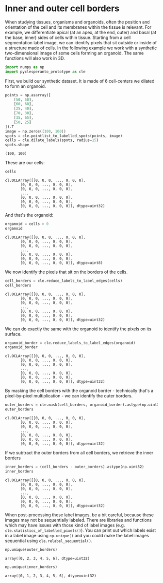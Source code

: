 <<6b25ab6a-6e72-499b-8e1c-596a1acf326e>>
* Inner and outer cell borders
  :PROPERTIES:
  :CUSTOM_ID: inner-and-outer-cell-borders
  :END:
When studying tissues, organisms and organoids, often the position and
orientation of the cell and its membranes within the tissue is relevant.
For example, we differentiate apical (at an apex, at the end, outer) and
basal (at the base, inner) sides of cells within tissue. Starting from a
cell segmentation label image, we can identify pixels that sit outside
or inside of a structure made of cells. In the following example we work
with a synthetic two-dimensional image of some cells forming an
organoid. The same functions will also work in 3D.

<<626f5f39-5098-4073-85ad-dba507e02258>>
#+begin_src python
import numpy as np
import pyclesperanto_prototype as cle
#+end_src

<<d90dcfb3-062f-47f1-8bf7-f9d33778e364>>
First, we build our synthetic dataset. It is made of 6 cell-centers we
dilated to form an organoid.

<<451f06eb-7ed0-444f-8ff7-bb8978993b00>>
#+begin_src python
points = np.asarray([
    [50, 50],
    [60, 60],
    [25, 40],
    [70, 30],
    [35, 65],
    [50, 25]
]).T
image = np.zeros((100, 100))
spots = cle.pointlist_to_labelled_spots(points, image)
cells = cle.dilate_labels(spots, radius=15)
spots.shape
#+end_src

#+begin_example
(100, 100)
#+end_example

<<09eabbdf-6694-4708-b79d-5c20f554c481>>
These are our cells:

<<4118d3d7-a155-482b-bf7f-c2c4d877b099>>
#+begin_src python
cells
#+end_src

#+begin_example
cl.OCLArray([[0, 0, 0, ..., 0, 0, 0],
       [0, 0, 0, ..., 0, 0, 0],
       [0, 0, 0, ..., 0, 0, 0],
       ...,
       [0, 0, 0, ..., 0, 0, 0],
       [0, 0, 0, ..., 0, 0, 0],
       [0, 0, 0, ..., 0, 0, 0]], dtype=uint32)
#+end_example

<<a6a69fe3-ccf7-4bfc-b768-d7465cec1f3c>>
And that's the organoid:

<<430c2545-b765-427e-a001-6af31c372547>>
#+begin_src python
organoid = cells > 0
organoid
#+end_src

#+begin_example
cl.OCLArray([[0, 0, 0, ..., 0, 0, 0],
       [0, 0, 0, ..., 0, 0, 0],
       [0, 0, 0, ..., 0, 0, 0],
       ...,
       [0, 0, 0, ..., 0, 0, 0],
       [0, 0, 0, ..., 0, 0, 0],
       [0, 0, 0, ..., 0, 0, 0]], dtype=uint8)
#+end_example

<<0772ee71-ff4e-4581-a111-d146c6c119dd>>
We now identify the pixels that sit on the borders of the cells.

<<50881a14-b5a2-4855-943c-949fcb631b6a>>
#+begin_src python
cell_borders = cle.reduce_labels_to_label_edges(cells)
cell_borders
#+end_src

#+begin_example
cl.OCLArray([[0, 0, 0, ..., 0, 0, 0],
       [0, 0, 0, ..., 0, 0, 0],
       [0, 0, 0, ..., 0, 0, 0],
       ...,
       [0, 0, 0, ..., 0, 0, 0],
       [0, 0, 0, ..., 0, 0, 0],
       [0, 0, 0, ..., 0, 0, 0]], dtype=uint32)
#+end_example

<<16f151e4-f006-459b-bce7-23b05b571f25>>
We can do exactly the same with the organoid to identify the pixels on
its surface.

<<0e02357b-f746-4867-b881-e9c962b653d3>>
#+begin_src python
organoid_border = cle.reduce_labels_to_label_edges(organoid)
organoid_border
#+end_src

#+begin_example
cl.OCLArray([[0, 0, 0, ..., 0, 0, 0],
       [0, 0, 0, ..., 0, 0, 0],
       [0, 0, 0, ..., 0, 0, 0],
       ...,
       [0, 0, 0, ..., 0, 0, 0],
       [0, 0, 0, ..., 0, 0, 0],
       [0, 0, 0, ..., 0, 0, 0]], dtype=uint32)
#+end_example

<<d9d1ec4e-8f1f-4e45-b12a-ad37c18b020d>>
By masking the cell borders with the organoid border - technically
that's a pixel-by-pixel multiplication - we can identify the outer
borders.

<<aa965a78-ef82-4e60-8909-eed3d68c0cd2>>
#+begin_src python
outer_borders = cle.mask(cell_borders, organoid_border).astype(np.uint32)
outer_borders
#+end_src

#+begin_example
cl.OCLArray([[0, 0, 0, ..., 0, 0, 0],
       [0, 0, 0, ..., 0, 0, 0],
       [0, 0, 0, ..., 0, 0, 0],
       ...,
       [0, 0, 0, ..., 0, 0, 0],
       [0, 0, 0, ..., 0, 0, 0],
       [0, 0, 0, ..., 0, 0, 0]], dtype=uint32)
#+end_example

<<11ef81d3-49ef-4bee-9bb6-2b491ec9d6ef>>
If we subtract the outer borders from all cell borders, we retrieve the
inner borders

<<452340c1-987d-41b1-8431-f9882cad6e10>>
#+begin_src python
inner_borders = (cell_borders - outer_borders).astype(np.uint32)
inner_borders
#+end_src

#+begin_example
cl.OCLArray([[0, 0, 0, ..., 0, 0, 0],
       [0, 0, 0, ..., 0, 0, 0],
       [0, 0, 0, ..., 0, 0, 0],
       ...,
       [0, 0, 0, ..., 0, 0, 0],
       [0, 0, 0, ..., 0, 0, 0],
       [0, 0, 0, ..., 0, 0, 0]], dtype=uint32)
#+end_example

<<afc73d32-96d9-4b23-b712-8fadde7a8edc>>
When post-processing these label images, be a bit careful, because these
images may not be sequentially labeled. There are libraries and
functions which may have issues with those kind of label images (e.g.
=cle.statistics_of_labelled_pixels()=). You can print out which labels
exist in a label image using =np.unique()= and you could make the label
images sequential using =cle.relabel_sequential()=.

<<a40a6826-5f21-4ba4-aafa-a2992a6332e1>>
#+begin_src python
np.unique(outer_borders)
#+end_src

#+begin_example
array([0, 2, 3, 4, 5, 6], dtype=uint32)
#+end_example

<<7da3ec85-4bd0-4433-aa73-46641e24dbcf>>
#+begin_src python
np.unique(inner_borders)
#+end_src

#+begin_example
array([0, 1, 2, 3, 4, 5, 6], dtype=uint32)
#+end_example

<<32e866b1-b41b-4965-a717-9c57d190fa73>>
#+begin_src python
#+end_src
